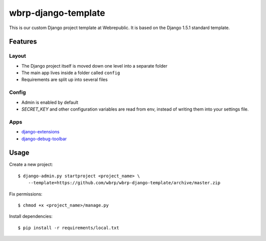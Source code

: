 wbrp-django-template
====================

This is our custom Django project template at Webrepublic. It is based on the
Django 1.5.1 standard template.


Features
--------

Layout
~~~~~~

- The Django project itself is moved down one level into a separate folder
- The main app lives inside a folder called ``config``
- Requirements are split up into several files

Config
~~~~~~

- Admin is enabled by default
- `SECRET_KEY` and other configuration variables are read from env, instead of
  writing them into your settings file.

Apps
~~~~

- `django-extensions`_
- `django-debug-toolbar`_


Usage
-----

Create a new project::

    $ django-admin.py startproject <project_name> \
        --template=https://github.com/wbrp/wbrp-django-template/archive/master.zip

Fix permissions::

    $ chmod +x <project_name>/manage.py

Install dependencies::

    $ pip install -r requirements/local.txt


.. _django-extensions: https://github.com/django-extensions/django-extensions
.. _django-debug-toolbar: https://github.com/django-debug-toolbar/django-debug-toolbar
